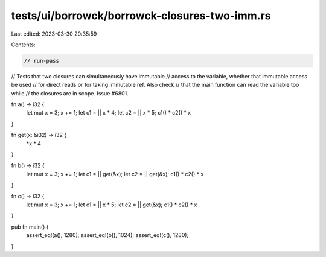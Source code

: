 tests/ui/borrowck/borrowck-closures-two-imm.rs
==============================================

Last edited: 2023-03-30 20:35:59

Contents:

.. code-block:: rs

    // run-pass
// Tests that two closures can simultaneously have immutable
// access to the variable, whether that immutable access be used
// for direct reads or for taking immutable ref. Also check
// that the main function can read the variable too while
// the closures are in scope. Issue #6801.


fn a() -> i32 {
    let mut x = 3;
    x += 1;
    let c1 = || x * 4;
    let c2 = || x * 5;
    c1() * c2() * x
}

fn get(x: &i32) -> i32 {
    *x * 4
}

fn b() -> i32 {
    let mut x = 3;
    x += 1;
    let c1 = || get(&x);
    let c2 = || get(&x);
    c1() * c2() * x
}

fn c() -> i32 {
    let mut x = 3;
    x += 1;
    let c1 = || x * 5;
    let c2 = || get(&x);
    c1() * c2() * x
}

pub fn main() {
    assert_eq!(a(), 1280);
    assert_eq!(b(), 1024);
    assert_eq!(c(), 1280);
}


